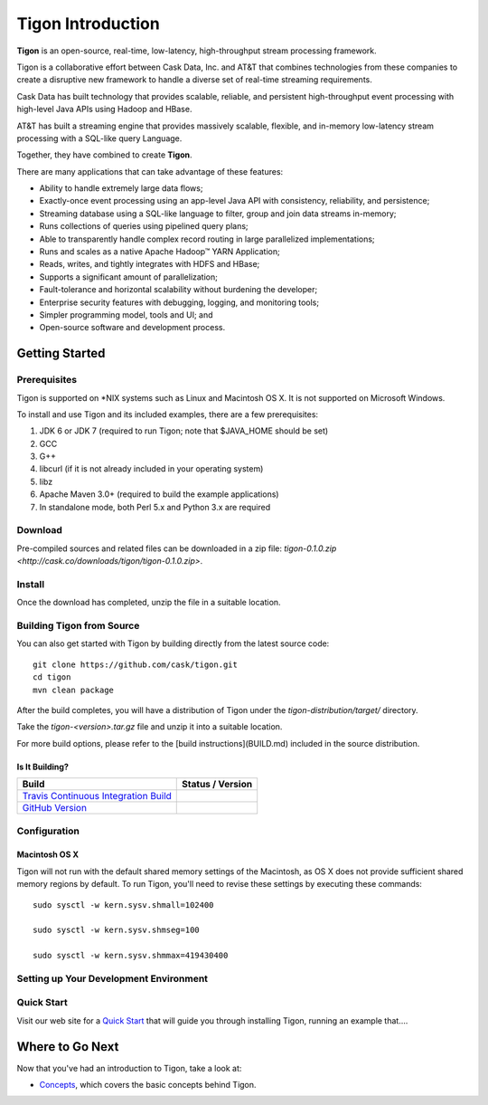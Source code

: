 .. :author: Cask Data, Inc.
   :description: Index document
   :copyright: Copyright © 2014 Cask Data, Inc.

============================================
Tigon Introduction
============================================

**Tigon** is an open-source, real-time, low-latency, high-throughput stream processing framework.

Tigon is a collaborative effort between Cask Data, Inc. and AT&T that combines 
technologies from these companies to create a disruptive new framework to handle a diverse
set of real-time streaming requirements.

Cask Data has built technology that provides scalable, reliable, and persistent high-throughput
event processing with high-level Java APIs using Hadoop and HBase.

AT&T has built a streaming engine that provides massively scalable, flexible, and in-memory
low-latency stream processing with a SQL-like query Language.

Together, they have combined to create **Tigon**.

There are many applications that can take advantage of these features:

- Ability to handle extremely large data flows;
- Exactly-once event processing using an app-level Java API with consistency, reliability, and persistence;
- Streaming database using a SQL-like language to filter, group and join data streams in-memory;
- Runs collections of queries using pipelined query plans;
- Able to transparently handle complex record routing in large parallelized implementations;
- Runs and scales as a native Apache Hadoop |(TM)| YARN Application;
- Reads, writes, and tightly integrates with HDFS and HBase;
- Supports a significant amount of parallelization;
- Fault-tolerance and horizontal scalability without burdening the developer;
- Enterprise security features with debugging, logging, and monitoring tools;
- Simpler programming model, tools and UI; and 
- Open-source software and development process.

Getting Started
===============

Prerequisites
-------------

Tigon is supported on \*NIX systems such as Linux and Macintosh OS X.
It is not supported on Microsoft Windows.

To install and use Tigon and its included examples, there are a few prerequisites:

1. JDK 6 or JDK 7 (required to run Tigon; note that $JAVA_HOME should be set)
#. GCC
#. G++
#. libcurl (if it is not already included in your operating system)
#. libz
#. Apache Maven 3.0+ (required to build the example applications)
#. In standalone mode, both Perl 5.x and Python 3.x are required


Download
--------

Pre-compiled sources and related files can be downloaded in a zip file: 
`tigon-0.1.0.zip <http://cask.co/downloads/tigon/tigon-0.1.0.zip>`.


Install 
-------

Once the download has completed, unzip the file in a suitable location.

  
Building Tigon from Source
--------------------------

.. highlight:: console

You can also get started with Tigon by building directly from the latest source code::

  git clone https://github.com/cask/tigon.git
  cd tigon
  mvn clean package

After the build completes, you will have a distribution of Tigon under the
`tigon-distribution/target/` directory.  

Take the `tigon-<version>.tar.gz` file and unzip it into a suitable location.

For more build options, please refer to the [build instructions](BUILD.md) included in the
source distribution.

Is It Building?
...............

============================================================================= ==================
 Build                                                                         Status / Version
============================================================================= ==================
`Travis Continuous Integration Build <https://travis-ci.org/caskco/tigon>`__   |travis-tigon|
`GitHub Version <https://github.com/caskco/tigon/releases/latest>`__           |github-tigon|
============================================================================= ==================

.. |travis-tigon| image:: https://travis-ci.org/caskco/tigon.svg?branch=develop
                  :height: 30px

.. |github-tigon| image:: http://img.shields.io/github/release/caskco/tigon.svg
                  :height: 30px

Configuration
-------------

Macintosh OS X
..............

.. highlight:: console

Tigon will not run with the default shared memory settings of the Macintosh, as 
OS X does not provide sufficient shared memory regions by default. 
To run Tigon, you'll need to revise these settings by executing these commands::

  sudo sysctl -w kern.sysv.shmall=102400

  sudo sysctl -w kern.sysv.shmseg=100

  sudo sysctl -w kern.sysv.shmmax=419430400


Setting up Your Development Environment
---------------------------------------


Quick Start
-----------

Visit our web site for a `Quick Start <http://docs.cask.co/docs/tigon/current/quickstart.html>`__
that will guide you through installing Tigon, running an example that....  



Where to Go Next
================

Now that you've had an introduction to Tigon, take a look at:

- `Concepts <concepts.html>`__, which covers the basic concepts behind Tigon.

.. |(TM)| unicode:: U+2122 .. trademark sign
   :ltrim: